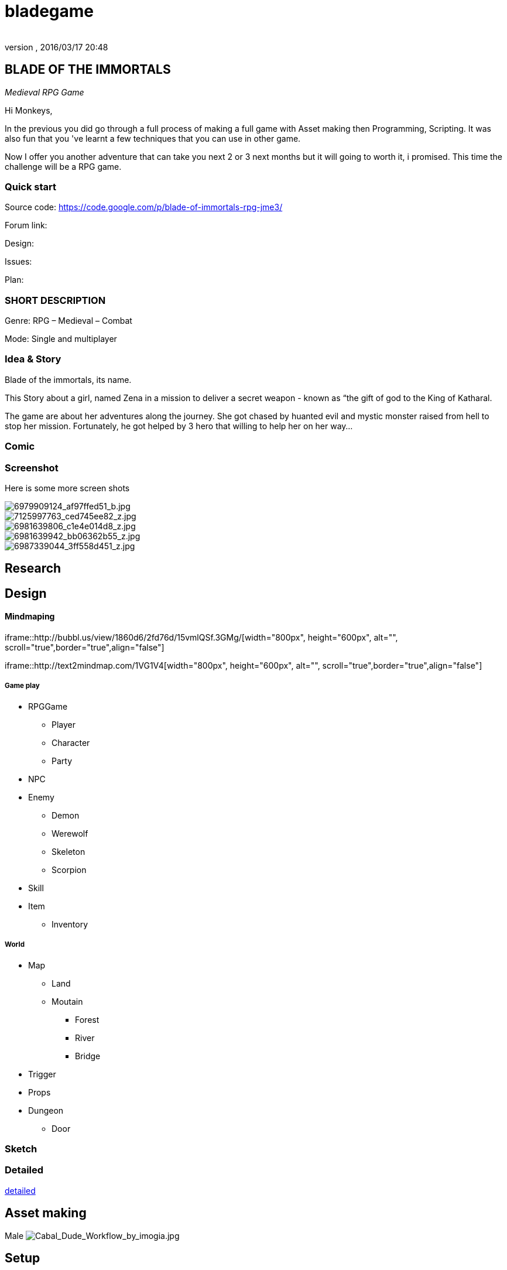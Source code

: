 = bladegame
:author: 
:revnumber: 
:revdate: 2016/03/17 20:48
:relfileprefix: ../../
:imagesdir: ../..
ifdef::env-github,env-browser[:outfilesuffix: .adoc]



== BLADE OF THE IMMORTALS

_Medieval RPG Game_

Hi Monkeys,

In the previous you did go through a full process of making a full game with Asset making then Programming, Scripting. It was also fun that you 've learnt a few techniques that you can use in other game.

Now I offer you another adventure that can take you next 2 or 3 next months but it will going to worth it, i promised. This time the challenge will be a RPG game.


=== Quick start

Source code: link:https://code.google.com/p/blade-of-immortals-rpg-jme3/[https://code.google.com/p/blade-of-immortals-rpg-jme3/]

Forum link:

Design:

Issues:

Plan:


=== SHORT DESCRIPTION

Genre: RPG – Medieval – Combat

Mode: Single and multiplayer


=== Idea & Story

Blade of the immortals, its name. 

This Story about a girl, named Zena in a mission to deliver a secret weapon - known as “the gift of god to the King of Katharal. 

The game are about her adventures along the journey. She got chased by huanted evil and mystic monster raised from hell to stop her mission. Fortunately, he got helped by 3 hero that willing to help her on her way…


=== Comic


=== Screenshot

Here is some more screen shots


image::http://farm8.staticflickr.com/7219/6979909124_af97ffed51_b.jpg[6979909124_af97ffed51_b.jpg,with="200",height="",align="right"]



image::http://farm8.staticflickr.com/7226/7125997763_ced745ee82_z.jpg[7125997763_ced745ee82_z.jpg,with="200",height="",align="left"]



image::http://farm8.staticflickr.com/7091/6981639806_c1e4e014d8_z.jpg[6981639806_c1e4e014d8_z.jpg,with="200",height="",align="center"]



image::http://farm8.staticflickr.com/7063/6981639942_bb06362b55_z.jpg[6981639942_bb06362b55_z.jpg,with="200",height="",align="right"]



image::http://farm8.staticflickr.com/7178/6987339044_3ff558d451_z.jpg[6987339044_3ff558d451_z.jpg,with="200",height="",align="left"]



== Research


== Design


==== Mindmaping

iframe::http://bubbl.us/view/1860d6/2fd76d/15vmlQSf.3GMg/[width="800px", height="600px", alt="", scroll="true",border="true",align="false"]


iframe::http://text2mindmap.com/1VG1V4[width="800px", height="600px", alt="", scroll="true",border="true",align="false"]



===== Game play

*  RPGGame
**  Player
**  Character 
**  Party

*  NPC
*  Enemy
**  Demon
**  Werewolf 
**  Skeleton 
**  Scorpion

*  Skill
*  Item
**  Inventory



===== World

*  Map 
**  Land 
**  Moutain 
***  Forest 
***  River 
***  Bridge


*  Trigger
*  Props 
*  Dungeon 
**  Door



=== Sketch


=== Detailed

<<jme3/atomixtuts/bladegame/design/detailed#,detailed>>


== Asset making

Male
image:http://fc04.deviantart.net/fs70/i/2010/021/3/4/Cabal_Dude_Workflow_by_imogia.jpg[Cabal_Dude_Workflow_by_imogia.jpg,with="",height=""]


== Setup


== Programming


=== Atom framework

This game depend on Atom framework . Read its <<jme3/advanced/atom_framework#, documentation>> for setup steps


=== Scripting


== PROCESS


== Conclusion


=== Vision


=== Extra

Character customization. Goto <<jme3/advanced/atom_framework/cc#,cc>>
